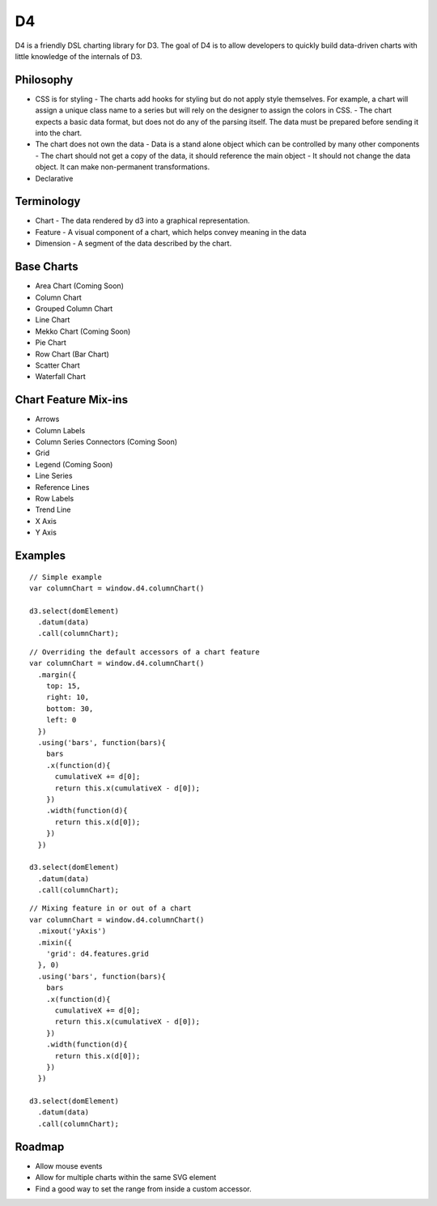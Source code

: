 D4
---

D4 is a friendly DSL charting library for D3. The goal of D4 is to allow developers
to quickly build data-driven charts with little knowledge of the internals of D3.

Philosophy
**********

* CSS is for styling
  - The charts add hooks for styling but do not apply style themselves. For example,
  a chart will assign a unique class name to a series but will rely on the designer to assign
  the colors in CSS.
  - The chart expects a basic data format, but does not do any of the parsing itself. The data
  must be prepared before sending it into the chart.

* The chart does not own the data
  - Data is a stand alone object which can be controlled by many other components
  - The chart should not get a copy of the data, it should reference the main object
  - It should not change the data object. It can make non-permanent transformations.

* Declarative

Terminology
***********

* Chart - The data rendered by d3 into a graphical representation.
* Feature - A visual component of a chart, which helps convey meaning in the data
* Dimension - A segment of the data described by the chart.

Base Charts
***********

* Area Chart (Coming Soon)
* Column Chart
* Grouped Column Chart
* Line Chart
* Mekko Chart (Coming Soon)
* Pie Chart
* Row Chart (Bar Chart)
* Scatter Chart
* Waterfall Chart

Chart Feature Mix-ins
*********************

* Arrows
* Column Labels
* Column Series Connectors (Coming Soon)
* Grid
* Legend (Coming Soon)
* Line Series
* Reference Lines
* Row Labels
* Trend Line
* X Axis
* Y Axis

Examples
********

::

  // Simple example
  var columnChart = window.d4.columnChart()

  d3.select(domElement)
    .datum(data)
    .call(columnChart);

::

  // Overriding the default accessors of a chart feature
  var columnChart = window.d4.columnChart()
    .margin({
      top: 15,
      right: 10,
      bottom: 30,
      left: 0
    })
    .using('bars', function(bars){
      bars
      .x(function(d){
        cumulativeX += d[0];
        return this.x(cumulativeX - d[0]);
      })
      .width(function(d){
        return this.x(d[0]);
      })
    })

  d3.select(domElement)
    .datum(data)
    .call(columnChart);

::

  // Mixing feature in or out of a chart
  var columnChart = window.d4.columnChart()
    .mixout('yAxis')
    .mixin({
      'grid': d4.features.grid
    }, 0)
    .using('bars', function(bars){
      bars
      .x(function(d){
        cumulativeX += d[0];
        return this.x(cumulativeX - d[0]);
      })
      .width(function(d){
        return this.x(d[0]);
      })
    })

  d3.select(domElement)
    .datum(data)
    .call(columnChart);

Roadmap
*******
* Allow mouse events
* Allow for multiple charts within the same SVG element
* Find a good way to set the range from inside a custom accessor.